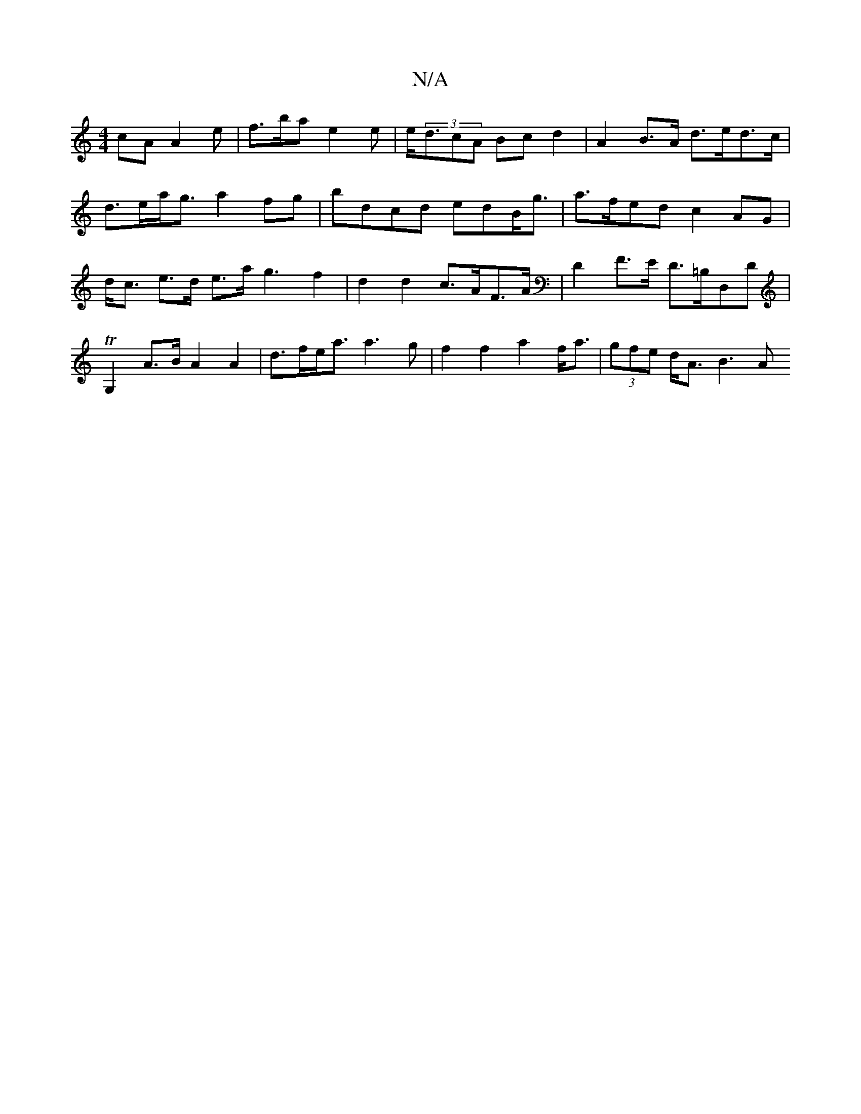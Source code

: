 X:1
T:N/A
M:4/4
R:N/A
K:Cmajor
cA A2 e | f>ba e2 e | e<(3dcA Bc d2 | A2 B>A d>ed>c | d>ea<g a2fg|bdcd edB<g | a>fed c2 AG|d<c e>d e>ag3 f2 | d2 d2 c>AF>A | D2 F>E D>=B,D,D | TG,2 A>B A2 A2 | d>fe<a a3 g |f2 f2 a2 f<a |(3gfe d<A B3A